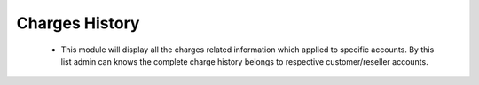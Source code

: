 ================
Charges History
================

 - This module will display all the charges related information which applied to specific accounts. By this list admin can knows the complete charge history belongs to respective customer/reseller accounts.
 
 .. image:: /Images/charges_history_list.png
